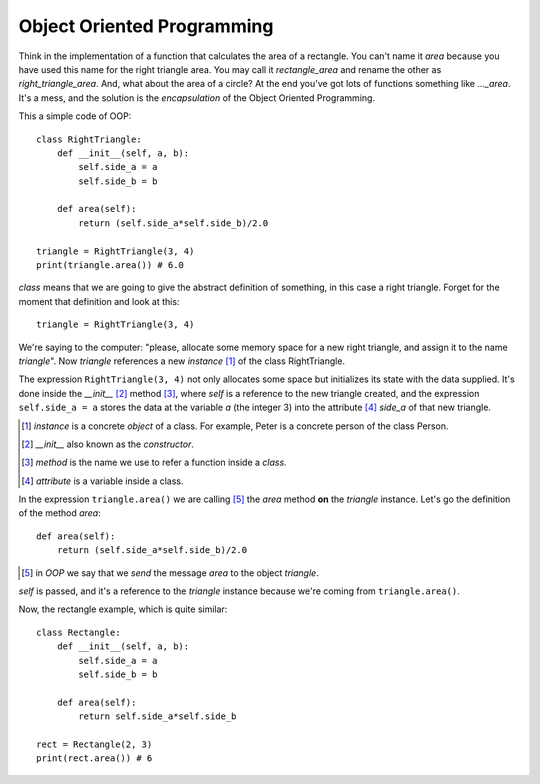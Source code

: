 Object Oriented Programming
---------------------------

Think in the implementation of a function that calculates the area of a rectangle. You can't name it *area* because you have used this name for the right triangle area. You may call it *rectangle_area* and rename the other as *right_triangle_area*. And, what about the area of a circle? At the end you've got lots of functions something like *..._area*. It's a mess, and the solution is the *encapsulation* of the Object Oriented Programming.

This a simple code of OOP::

    class RightTriangle:
        def __init__(self, a, b):
            self.side_a = a
            self.side_b = b

        def area(self):
            return (self.side_a*self.side_b)/2.0

    triangle = RightTriangle(3, 4)
    print(triangle.area()) # 6.0

*class* means that we are going to give the abstract definition of something, in this case a right triangle. Forget for the moment that definition and look at this::

    triangle = RightTriangle(3, 4)

We're saying to the computer: "please, allocate some memory space for a new right triangle, and assign it to the name *triangle*". Now *triangle* references a new *instance* [#]_ of the class RightTriangle.

.. image:: triangle_reference.svg

The expression ``RightTriangle(3, 4)`` not only allocates some space but initializes its state with the data supplied. It's done inside the *__init__* [#]_ method [#]_, where *self* is a reference to the new triangle created, and the expression ``self.side_a = a`` stores the data at the variable *a* (the integer 3) into the attribute [#]_ *side_a* of that new triangle.

.. [#] *instance* is a concrete *object* of a class. For example, Peter is a concrete person of the class Person.

.. [#] *__init__* also known as the *constructor*.

.. [#] *method* is the name we use to refer a function inside a *class*.

.. [#] *attribute* is a variable inside a class.

In the expression ``triangle.area()`` we are calling [#]_ the *area* method **on** the *triangle* instance. Let's go the definition of the method *area*::

    def area(self):
        return (self.side_a*self.side_b)/2.0

.. [#] in *OOP* we say that we *send* the message *area* to the object *triangle*.

*self* is passed, and it's a reference to the *triangle* instance because we're coming from ``triangle.area()``.

Now, the rectangle example, which is quite similar::

    class Rectangle:
        def __init__(self, a, b):
            self.side_a = a
            self.side_b = b

        def area(self):
            return self.side_a*self.side_b

    rect = Rectangle(2, 3)
    print(rect.area()) # 6
